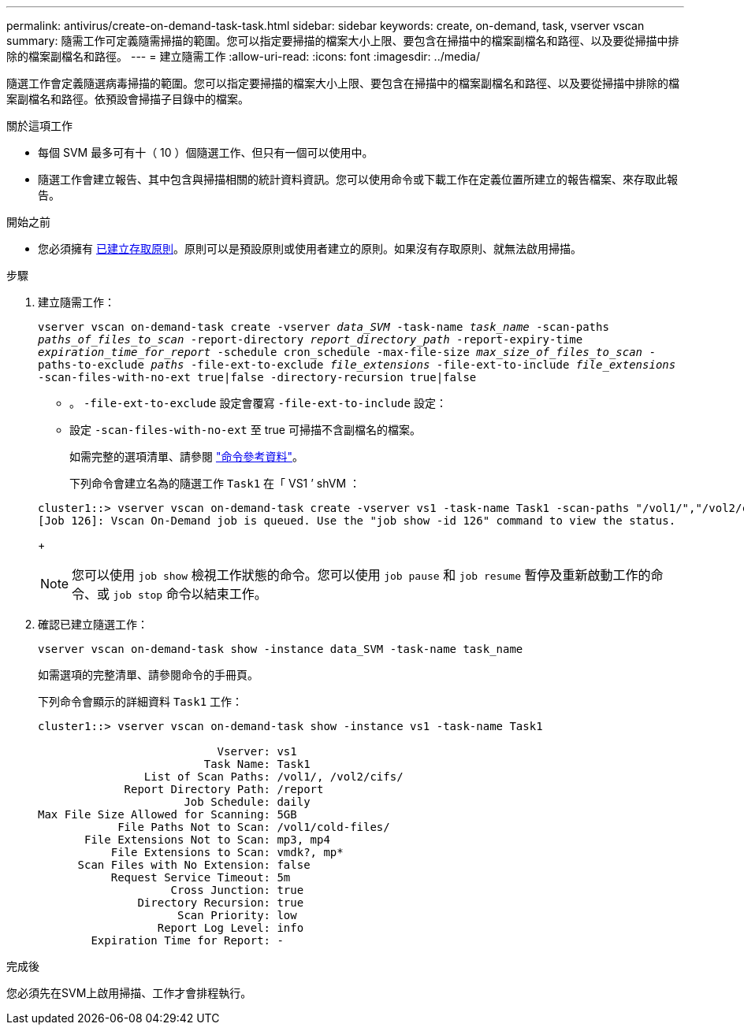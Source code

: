---
permalink: antivirus/create-on-demand-task-task.html 
sidebar: sidebar 
keywords: create, on-demand, task, vserver vscan 
summary: 隨需工作可定義隨需掃描的範圍。您可以指定要掃描的檔案大小上限、要包含在掃描中的檔案副檔名和路徑、以及要從掃描中排除的檔案副檔名和路徑。 
---
= 建立隨需工作
:allow-uri-read: 
:icons: font
:imagesdir: ../media/


[role="lead"]
隨選工作會定義隨選病毒掃描的範圍。您可以指定要掃描的檔案大小上限、要包含在掃描中的檔案副檔名和路徑、以及要從掃描中排除的檔案副檔名和路徑。依預設會掃描子目錄中的檔案。

.關於這項工作
* 每個 SVM 最多可有十（ 10 ）個隨選工作、但只有一個可以使用中。
* 隨選工作會建立報告、其中包含與掃描相關的統計資料資訊。您可以使用命令或下載工作在定義位置所建立的報告檔案、來存取此報告。


.開始之前
* 您必須擁有 xref:create-on-access-policy-task.html[已建立存取原則]。原則可以是預設原則或使用者建立的原則。如果沒有存取原則、就無法啟用掃描。


.步驟
. 建立隨需工作：
+
`vserver vscan on-demand-task create -vserver _data_SVM_ -task-name _task_name_ -scan-paths _paths_of_files_to_scan_ -report-directory _report_directory_path_ -report-expiry-time _expiration_time_for_report_ -schedule cron_schedule -max-file-size _max_size_of_files_to_scan_ -paths-to-exclude _paths_ -file-ext-to-exclude _file_extensions_ -file-ext-to-include _file_extensions_ -scan-files-with-no-ext true|false -directory-recursion true|false`

+
** 。 `-file-ext-to-exclude` 設定會覆寫 `-file-ext-to-include` 設定：
** 設定 `-scan-files-with-no-ext` 至 true 可掃描不含副檔名的檔案。


+
如需完整的選項清單、請參閱 link:https://docs.netapp.com/us-en/ontap-cli/vserver-vscan-on-demand-task-create.html["命令參考資料"^]。

+
下列命令會建立名為的隨選工作 `Task1` 在「 VS1 ’ shVM ：

+
[listing]
----
cluster1::> vserver vscan on-demand-task create -vserver vs1 -task-name Task1 -scan-paths "/vol1/","/vol2/cifs/" -report-directory "/report" -schedule daily -max-file-size 5GB -paths-to-exclude "/vol1/cold-files/" -file-ext-to-include "vmdk?","mp*" -file-ext-to-exclude "mp3","mp4" -scan-files-with-no-ext false
[Job 126]: Vscan On-Demand job is queued. Use the "job show -id 126" command to view the status.
----
+

NOTE: 您可以使用 `job show` 檢視工作狀態的命令。您可以使用 `job pause` 和 `job resume` 暫停及重新啟動工作的命令、或 `job stop` 命令以結束工作。

. 確認已建立隨選工作：
+
`vserver vscan on-demand-task show -instance data_SVM -task-name task_name`

+
如需選項的完整清單、請參閱命令的手冊頁。

+
下列命令會顯示的詳細資料 `Task1` 工作：

+
[listing]
----
cluster1::> vserver vscan on-demand-task show -instance vs1 -task-name Task1

                           Vserver: vs1
                         Task Name: Task1
                List of Scan Paths: /vol1/, /vol2/cifs/
             Report Directory Path: /report
                      Job Schedule: daily
Max File Size Allowed for Scanning: 5GB
            File Paths Not to Scan: /vol1/cold-files/
       File Extensions Not to Scan: mp3, mp4
           File Extensions to Scan: vmdk?, mp*
      Scan Files with No Extension: false
           Request Service Timeout: 5m
                    Cross Junction: true
               Directory Recursion: true
                     Scan Priority: low
                  Report Log Level: info
        Expiration Time for Report: -
----


.完成後
您必須先在SVM上啟用掃描、工作才會排程執行。
